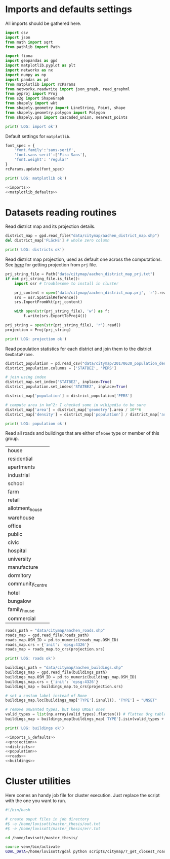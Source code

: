 * Imports and defaults settings
  All imports should be gathered here.

  #+NAME: imports
  #+BEGIN_SRC python
    import csv
    import json
    from math import sqrt
    from pathlib import Path

    import fiona
    import geopandas as gpd
    import matplotlib.pyplot as plt
    import networkx as nx
    import numpy as np
    import pandas as pd
    from matplotlib import rcParams
    from networkx.readwrite import json_graph, read_graphml
    from pyproj import Proj
    from s2g import ShapeGraph
    from shapely import wkt
    from shapely.geometry import LineString, Point, shape
    from shapely.geometry.polygon import Polygon
    from shapely.ops import cascaded_union, nearest_points

    print('LOG: import ok')
  #+END_SRC

  Default settings for ~matplotlib~.

  #+NAME: matplotlib_defaults
  #+BEGIN_SRC python
    font_spec = {
        'font.family':'sans-serif',
        'font.sans-serif':['Fira Sans'],
        'font.weight': 'regular'
    }
    rcParams.update(font_spec)

    print('LOG: matplotlib ok')
  #+END_SRC

  #+NAME: imports_&_defaults
  #+BEGIN_SRC python :noweb yes
    <<imports>>
    <<matplotlib_defaults>>
  #+END_SRC

* Datasets reading routines
  Read district map and its projection details.

  #+NAME: districts
  #+BEGIN_SRC python
    district_map = gpd.read_file("data/citymap/aachen_district_map.shp")
    del district_map['FLäcHE'] # whole zero column

    print('LOG: districts ok')
  #+END_SRC


  Read district map projection, used as default one across the computations.
  See [[https://gis.stackexchange.com/questions/17341/projection-pyproj-puzzle-and-understanding-srs-format][here]] for getting projection from ~prj~ file.

  #+NAME: projection
  #+BEGIN_SRC python
    prj_string_file = Path("data/citymap/aachen_district_map_prj.txt")
    if not prj_string_file.is_file():
        import osr # troublesome to install in cluster

        prj_content = open('data/citymap/aachen_district_map.prj', 'r').read()
        srs = osr.SpatialReference()
        srs.ImportFromWkt(prj_content)

        with open(str(prj_string_file), 'w') as f:
            f.write(srs.ExportToProj4())

    prj_string = open(str(prj_string_file), 'r').read()
    projection = Proj(prj_string)

    print('LOG: projection ok')
  #+END_SRC

  Read population statistics for each district and join them to the district ~GeoDataFrame~.

  #+NAME: population
  #+BEGIN_SRC python
    district_population = pd.read_csv("data/citymap/20170630_population_density.csv")
    district_population.columns = ['STATBEZ', 'PERS']

    # join using index
    district_map.set_index('STATBEZ', inplace=True)
    district_population.set_index('STATBEZ', inplace=True)

    district_map['population'] = district_population['PERS']

    # compute area in km^2: I checked some in wikipedia to be sure
    district_map['area'] = district_map['geometry'].area / 10**6
    district_map['density'] = district_map['population'] / district_map['area']

    print('LOG: population ok')
  #+END_SRC

  Read all roads and buildings that are either of ~None~ type or member of this group.
  #+NAME: valid_types
  | house            |
  | residential      |
  | apartments       |
  | industrial       |
  | school           |
  | farm             |
  | retail           |
  | allotment_house  |
  | warehouse        |
  | office           |
  | public           |
  | civic            |
  | hospital         |
  | university       |
  | manufacture      |
  | dormitory        |
  | community_centre |
  | hotel            |
  | bungalow         |
  | family_house     |
  | commercial       |

  #+NAME: roads
  #+BEGIN_SRC python
    roads_path = "data/citymap/aachen_roads.shp"
    roads_map = gpd.read_file(roads_path)
    roads_map.OSM_ID = pd.to_numeric(roads_map.OSM_ID)
    roads_map.crs = {'init': 'epsg:4326'}
    roads_map = roads_map.to_crs(projection.srs)

    print('LOG: roads ok')
  #+END_SRC

  #+NAME: buildings
  #+BEGIN_SRC python
    buildings_path = "data/citymap/aachen_buildings.shp"
    buildings_map = gpd.read_file(buildings_path)
    buildings_map.OSM_ID = pd.to_numeric(buildings_map.OSM_ID)
    buildings_map.crs = {'init': 'epsg:4326'}
    buildings_map = buildings_map.to_crs(projection.srs)

    # set a custom label instead of None
    buildings_map.loc[buildings_map['TYPE'].isnull(), 'TYPE'] = "UNSET"

    # remove unwanted types, but keep UNSET ones
    valid_types = list(np.array(valid_types).flatten()) # flatten Org table
    buildings_map = buildings_map[buildings_map['TYPE'].isin(valid_types + ['UNSET'])]

    print('LOG: buildings ok')
  #+END_SRC

  #+NAME: all_datasets
  #+BEGIN_SRC python :noweb yes :var valid_types=valid_types
    <<imports_&_defaults>>
    <<projection>>
    <<districts>>
    <<population>>
    <<roads>>
    <<buildings>>
  #+END_SRC

* Cluster utilities
  Here comes an handy job file for cluster execution.
  Just replace the script with the one you want to run.

  #+BEGIN_SRC bash :tangle scripts/citymap.job
    #!/bin/bash

    # create ouput files in job directory
    #$ -o /home/lovisott/master_thesis/out.txt
    #$ -e /home/lovisott/master_thesis/err.txt

    cd /home/lovisott/master_thesis/

    source venv/bin/activate
    GDAL_DATA=/home/lovisott/gdal python scripts/citymap/7_get_closest_roads.py
  #+END_SRC

* COMMENT Local variables
  # Local Variables:
  # eval: (add-hook 'before-save-hook (lambda () (indent-region (point-min) (point-max) nil)) t t)
  # End:
